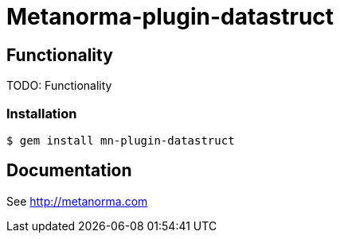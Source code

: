 = Metanorma-plugin-datastruct

== Functionality

TODO: Functionality

=== Installation

[source,console]
----
$ gem install mn-plugin-datastruct
----

== Documentation

See http://metanorma.com[]
